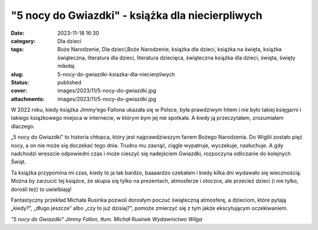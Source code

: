 "5 nocy do Gwiazdki" - książka dla niecierpliwych		
########################################################
:date: 2023-11-18 16:30
:category: Dla dzieci
:tags: Boże Narodzenie, Dla dzieci,Boże Narodzenie, książka dla dzieci, książka na święta, książka świąteczna, literatura dla dzieci, literatura dziecięca, świąteczna książka dla dzieci, święta, święty mikołaj
:slug: 5-nocy-do-gwiazdki-ksiazka-dla-niecierpliwych
:status: published
:cover: images/2023/11/5-nocy-do-gwiazdki.jpg
:attachments: images/2023/11/5-nocy-do-gwiazdki.jpg

W 2022 roku, kiedy książka Jimmy’ego Fallona ukazała się w Polsce, była prawdziwym hitem i nie było takiej księgarni i takiego książkowego miejsca w internecie, w którym bym jej nie spotkała. A kiedy ją przeczytałam, zrozumiałam dlaczego.

„5 nocy do Gwiazdki” to historia chłopca, który jest najprawdziwszym fanem Bożego Narodzenia. Do Wigilii zostało pięć nocy, a on nie może się doczekać tego dnia. Trudno mu zasnąć, ciągle wypatruje, wyczekuje, nasłuchuje. A gdy nadchodzi wreszcie odpowiedni czas i może cieszyć się nadejściem Gwiazdki, rozpoczyna odliczanie do kolejnych Świąt.

Ta książka przypomina mi czas, kiedy to ja tak bardzo, baaaardzo czekałam i kiedy kilka dni wydawało się wiecznością. Można by zarzucić tej książce, że skupia się tylko na prezentach, atmosferze i otoczce, ale przecież dzieci (i nie tylko, dorośli też) to uwielbiają!

Fantastyczny przekład Michała Rusinka pozwoli dorosłym poczuć świąteczną atmosferę, a dzieciom, które pytają „kiedy?”, „długo jeszcze” albo „czy to już dzisiaj?”, pomoże zmierzyć się z tym jakże ekscytującym oczekiwaniem.

*"5 nocy do Gwiazdki"
Jimmy Fallon, tłum. Michał Rusinek
Wydawnictwo Wilga*

 
